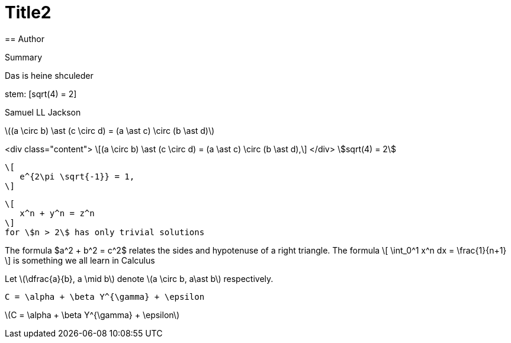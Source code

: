 = Title2
== Author

Summary

Das
is 
heine shculeder

stem: [sqrt(4) = 2]

Samuel LL Jackson

latexmath:[(a \circ b) \ast (c \circ d) = (a \ast c) \circ (b \ast d)]

<div class="content">
\[(a \circ b) \ast (c \circ d) = (a \ast c) \circ (b \ast d),\]
</div>
stem:[sqrt(4) = 2]

 \[
    e^{2\pi \sqrt{-1}} = 1,
 \]

 \[
    x^n + y^n = z^n
 \]
 for \$n > 2\$ has only trivial solutions
--


The formula $a^2 + b^2 = c^2$ relates the sides
and hypotenuse of a right triangle.  The formula
\[
\int_0^1 x^n dx = \frac{1}{n+1}
\]
is something we all learn in Calculus

Let \(\dfrac{a}{b}, a \mid b\) denote \(a \circ b, a\ast b\) respectively.

`C = \alpha + \beta Y^{\gamma} + \epsilon`

latexmath:[C = \alpha + \beta Y^{\gamma} + \epsilon]
